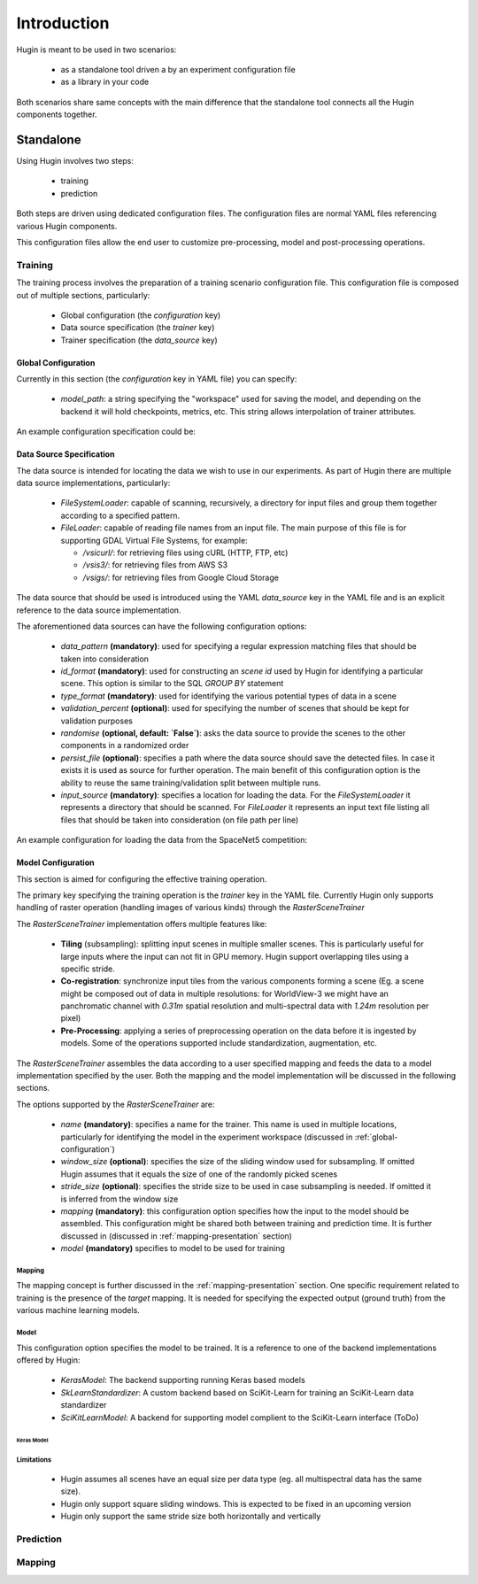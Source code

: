 Introduction
============

Hugin is meant to be used in two scenarios:

 - as a standalone tool driven a by an experiment configuration file
 - as a library in your code

Both scenarios share same concepts with the main difference that the standalone
tool connects all the Hugin components together.


Standalone
----------

Using Hugin involves two steps:

 - training
 - prediction

Both steps are driven using dedicated configuration files. The configuration
files are normal YAML files referencing various Hugin components.

This configuration files allow the end user to customize pre-processing, model and post-processing operations.

Training
~~~~~~~~

The training process involves the preparation of a training scenario configuration file.
This configuration file is composed out of multiple sections, particularly:

 - Global configuration (the `configuration` key)
 - Data source specification (the `trainer` key)
 - Trainer specification (the `data_source` key)

.. _global-configuration:

Global Configuration
::::::::::::::::::::

Currently in this section (the `configuration` key in YAML file) you can specify:

 - `model_path`: a string specifying the "workspace" used for saving the model, and depending on the backend it will hold checkpoints, metrics, etc. This string allows interpolation of trainer attributes.

An example configuration specification could be:

.. code-block:: yaml
   :linenos:

   configuration:
    model_path: "/home/user/experiments/{name}"

Data Source Specification
:::::::::::::::::::::::::

The data source is intended for locating the data we wish to use in our experiments.
As part of Hugin there are multiple data source implementations, particularly:

  - `FileSystemLoader`: capable of scanning, recursively, a directory for input files and group them together according to a specified pattern.
  - `FileLoader`: capable of reading file names from an input file. The main purpose of this file is for supporting GDAL Virtual File Systems, for example:

    - `/vsicurl/`: for retrieving files using cURL (HTTP, FTP, etc)
    - `/vsis3/`: for retrieving files from AWS S3
    - `/vsigs/`: for retrieving files from Google Cloud Storage

The data source that should be used is introduced using the YAML `data_source` key in the YAML file and is an explicit reference to the data source implementation.

The aforementioned data sources can have the following configuration options:

  - `data_pattern` **(mandatory)**: used for specifying a regular expression matching files that should be taken into consideration
  - `id_format` **(mandatory)**: used for constructing an `scene id` used by Hugin for identifying a particular scene. This option is similar to the SQL `GROUP BY` statement
  - `type_format` **(mandatory)**: used for identifying the various potential types of data in a scene
  - `validation_percent` **(optional)**: used for specifying the number of scenes that should be kept for validation purposes
  - `randomise` **(optional, default: `False`)**: asks the data source to provide the scenes to the other components in a randomized order
  - `persist_file` **(optional)**: specifies a path where the data source should save the detected files. In case it exists it is used as source for further operation. The main benefit of this configuration option is the ability to reuse the same training/validation split between multiple runs.
  - `input_source` **(mandatory)**: specifies a location for loading the data. For the `FileSystemLoader` it represents a directory that should be scanned. For `FileLoader` it represents an input text file listing all files that should be taken into consideration (on file path per line)

An example configuration for loading the data from the SpaceNet5 competition:

.. code-block:: yaml
   :linenos:

   data_source: !!python/object/apply:hugin.io.FileSystemLoader
    kwds:
      data_pattern: '(?P<category>[0-9A-Za-z_]+)_AOI_(?P<location>\d+(_[A-Za-z0-9]+)+)_(?P<type>(PS-MS|PS-RGB|MS|PAN))_(?P<idx>[A-Za-z0-9]+)(?P<gti>_GTI)?.(?P<extension>(tif|tiff|png|jpg|jp2))$'
      id_format: '{location}-{idx}'
      type_format: '{type}{gti}'
      validation_percent: 0.2
      randomise: True
      persist_file: "/storage/spacenet5/split1.yaml"
      input_source: "/storage/spacenet5"

Model Configuration
:::::::::::::::::::

This section is aimed for configuring the effective training operation.

The primary key specifying the training operation is the `trainer` key in the YAML file.
Currently Hugin only supports handling of raster operation (handling images of various kinds) through the `RasterSceneTrainer`

The `RasterSceneTrainer` implementation offers multiple features like:

 - **Tiling** (subsampling): splitting input scenes in multiple smaller scenes. This is particularly useful for large inputs where the input can not fit in GPU memory. Hugin support overlapping tiles using a specific stride.
 - **Co-registration**: synchronize input tiles from the various components forming a scene (Eg. a scene might be composed out of data in multiple resolutions: for WorldView-3 we might have an panchromatic channel with `0.31m` spatial resolution and multi-spectral data with `1.24m` resolution per pixel)
 - **Pre-Processing**: applying a series of preprocessing operation on the data before it is ingested by models. Some of the operations supported include standardization, augmentation, etc.

The `RasterSceneTrainer` assembles the data according to a user specified mapping and feeds the data to a model implementation specified by the user. Both the mapping and the model implementation will be discussed in the following sections.

The options supported by the `RasterSceneTrainer` are:

 - `name` **(mandatory)**: specifies a name for the trainer. This name is used in multiple locations, particularly for identifying the model in the experiment workspace (discussed in :ref:`global-configuration`)
 - `window_size` **(optional)**: specifies the size of the sliding window used for subsampling. If omitted Hugin assumes that it equals the size of one of the randomly picked scenes
 - `stride_size` **(optional)**: specifies the stride size to be used in case subsampling is needed. If omitted it is inferred from the window size
 - `mapping` **(mandatory)**: this configuration option specifies how the input to the model should be assembled. This configuration might be shared both between training and prediction time. It is further discussed in (discussed in :ref:`mapping-presentation` section)
 - `model` **(mandatory)** specifies to model to be used for training


Mapping
^^^^^^^

The mapping concept is further discussed in the :ref:`mapping-presentation` section.
One specific requirement related to training is the presence of the `target` mapping. It is needed for specifying the expected output (ground truth) from the various machine learning models.

Model
^^^^^

This configuration option specifies the model to be trained. It is a reference to one of the backend implementations offered by Hugin:

 - `KerasModel`: The backend supporting running Keras based models
 - `SkLearnStandardizer`: A custom backend based on SciKit-Learn for training an SciKit-Learn data standardizer
 - `SciKitLearnModel`: A backend for supporting model complient to the SciKit-Learn interface (ToDo)

Keras Model
+++++++++++

Limitations
^^^^^^^^^^^

 - Hugin assumes all scenes have an equal size per data type (eg. all multispectral data has the same size).
 - Hugin only support square sliding windows. This is expected to be fixed in an upcoming version
 - Hugin only support the same stride size both horizontally and vertically

Prediction
~~~~~~~~~~

.. _mapping-presentation:

Mapping
~~~~~~~
